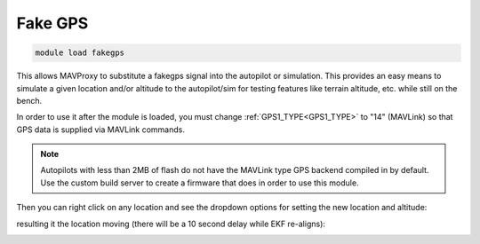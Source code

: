 .. _fakegps:

========
Fake GPS
========

.. code:: bash

    module load fakegps


This allows MAVProxy to substitute a fakegps signal into the autopilot or simulation. This provides an easy means to simulate a given location and/or altitude to the autopilot/sim for testing features like terrain altitude, etc. while still on the bench.

In order to use it after the module is loaded, you must change :ref:`GPS1_TYPE<GPS1_TYPE>` to "14" (MAVLink) so that GPS data is supplied via MAVLink commands.

.. note:: Autopilots with less than 2MB of flash do not have the MAVLink type GPS backend compiled in by default. Use the custom build server to create a firmware that does in order to use this module.

Then you can right click on any location and see the dropdown options for setting the new location and altitude:

.. image:: ../../images/fakegps.jpg


resulting it the location moving (there will be a 10 second delay while EKF re-aligns):

.. image:: ../../images/new_location.jpg
